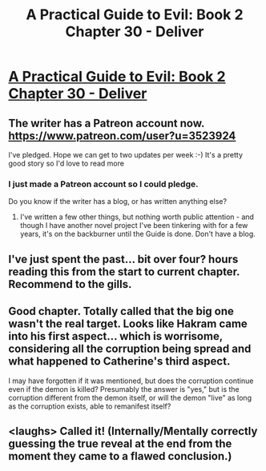#+TITLE: A Practical Guide to Evil: Book 2 Chapter 30 - Deliver

* [[https://practicalguidetoevil.wordpress.com/2016/07/13/chapter-30-deliver/][A Practical Guide to Evil: Book 2 Chapter 30 - Deliver]]
:PROPERTIES:
:Author: gommm
:Score: 21
:DateUnix: 1468421228.0
:DateShort: 2016-Jul-13
:END:

** The writer has a Patreon account now. [[https://www.patreon.com/user?u=3523924]]

I've pledged. Hope we can get to two updates per week :-) It's a pretty good story so I'd love to read more
:PROPERTIES:
:Author: gommm
:Score: 4
:DateUnix: 1468421288.0
:DateShort: 2016-Jul-13
:END:

*** I just made a Patreon account so I could pledge.

Do you know if the writer has a blog, or has written anything else?
:PROPERTIES:
:Score: 1
:DateUnix: 1468475618.0
:DateShort: 2016-Jul-14
:END:

**** I've written a few other things, but nothing worth public attention - and though I have another novel project I've been tinkering with for a few years, it's on the backburner until the Guide is done. Don't have a blog.
:PROPERTIES:
:Author: ErraticErrata
:Score: 3
:DateUnix: 1468722590.0
:DateShort: 2016-Jul-17
:END:


** I've just spent the past... bit over four? hours reading this from the start to current chapter. Recommend to the gills.
:PROPERTIES:
:Author: aldonius
:Score: 3
:DateUnix: 1468515968.0
:DateShort: 2016-Jul-14
:END:


** Good chapter. Totally called that the big one wasn't the real target. Looks like Hakram came into his first aspect... which is worrisome, considering all the corruption being spread and what happened to Catherine's third aspect.

I may have forgotten if it was mentioned, but does the corruption continue even if the demon is killed? Presumably the answer is "yes," but is the corruption different from the demon itself, or will the demon "live" as long as the corruption exists, able to remanifest itself?
:PROPERTIES:
:Author: AurelianoTampa
:Score: 1
:DateUnix: 1468428453.0
:DateShort: 2016-Jul-13
:END:


** <laughs> Called it! (Internally/Mentally correctly guessing the true reveal at the end from the moment they came to a flawed conclusion.)
:PROPERTIES:
:Author: MultipartiteMind
:Score: 1
:DateUnix: 1468747693.0
:DateShort: 2016-Jul-17
:END:
